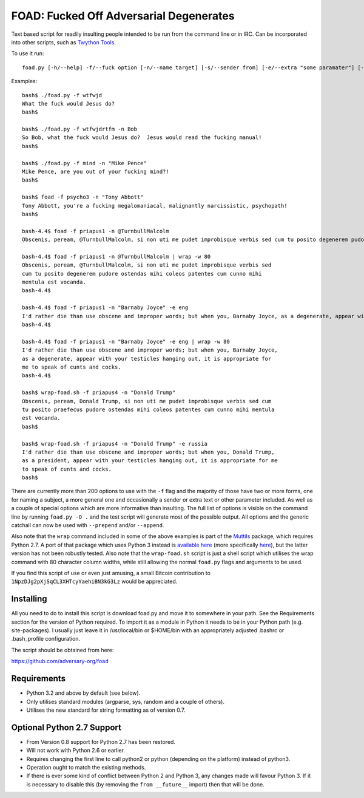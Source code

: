FOAD: Fucked Off Adversarial Degenerates
========================================

Text based script for readily insulting people intended to be run from
the command line or in IRC. Can be incorporated into other scripts, such
as `Twython Tools <https://github.com/adversary-org/twython-tools>`__.

To use it run:

::

    foad.py [-h/--help] -f/--fuck option [-n/--name target] [-s/--sender from] [-e/--extra "some paramater"] [-p/--prepend "text before insult"] [-a/--append "text after insult"]

Examples:

::

    bash$ ./foad.py -f wtfwjd
    What the fuck would Jesus do?
    bash$
    
    bash$ ./foad.py -f wtfwjdrtfm -n Bob
    So Bob, what the fuck would Jesus do?  Jesus would read the fucking manual!
    bash$
    
    bash$ ./foad.py -f mind -n "Mike Pence"
    Mike Pence, are you out of your fucking mind?!
    bash$
    
    bash$ foad -f psycho3 -n "Tony Abbott"
    Tony Abbott, you're a fucking megalomaniacal, malignantly narcissistic, psychopath!
    bash$

    bash-4.4$ foad -f priapus1 -n @TurnbullMalcolm
    Obscenis, peream, @TurnbullMalcolm, si non uti me pudet improbisque verbis sed cum tu posito degenerem pudore ostendas mihi coleos patentes cum cunno mihi mentula est vocanda.
    
    bash-4.4$ foad -f priapus1 -n @TurnbullMalcolm | wrap -w 80
    Obscenis, peream, @TurnbullMalcolm, si non uti me pudet improbisque verbis sed
    cum tu posito degenerem pudore ostendas mihi coleos patentes cum cunno mihi
    mentula est vocanda.
    bash-4.4$ 
    
    bash-4.4$ foad -f priapus1 -n "Barnaby Joyce" -e eng
    I'd rather die than use obscene and improper words; but when you, Barnaby Joyce, as a degenerate, appear with your testicles hanging out, it is appropriate for me to speak of cunts and cocks.
    bash-4.4$ 
    
    bash-4.4$ foad -f priapus1 -n "Barnaby Joyce" -e eng | wrap -w 80
    I'd rather die than use obscene and improper words; but when you, Barnaby Joyce,
    as a degenerate, appear with your testicles hanging out, it is appropriate for
    me to speak of cunts and cocks.
    bash-4.4$ 
    
    bash$ wrap-foad.sh -f priapus4 -n "Donald Trump"
    Obscenis, peream, Donald Trump, si non uti me pudet improbisque verbis sed cum
    tu posito praefecus pudore ostendas mihi coleos patentes cum cunno mihi mentula
    est vocanda.
    bash$

    bash$ wrap-foad.sh -f priapus4 -n "Donald Trump" -e russia
    I'd rather die than use obscene and improper words; but when you, Donald Trump,
    as a president, appear with your testicles hanging out, it is appropriate for me
    to speak of cunts and cocks.
    bash$


There are currently more than 200 options to use with the ``-f`` flag
and the majority of those have two or more forms, one for naming a
subject, a more general one and occasionally a sender or extra text or
other parameter included. As well as a couple of special options which
are more informative than insulting. The full list of options is
visible on the command line by running ``foad.py -O .`` and the test
script will generate most of the possible output. All options and the
generic catchall can now be used with ``--prepend`` and/or
``--append``.

Also note that the ``wrap`` command included in some of the above
examples is part of the `Muttils
<https://bitbucket.org/blacktrash/muttils>`__ package, which requires
Python 2.7.  A port of that package which uses Python 3 instead is
`available here <https://github.com/adversary-org/misc-scripts>`__
(more specifically `here
<https://github.com/adversary-org/misc-scripts/tree/master/python3/muttils3>`__),
but the latter version has not been robustly tested.  Also note that
the ``wrap-foad.sh`` script is just a shell script which utilises the
wrap command with 80 character column widths, while still allowing the
normal ``foad.py`` flags and arguments to be used.

If you find this script of use or even just amusing, a small Bitcoin
contribution to ``1NpzDJg2pXjSqCL3XHTcyYaehiBN3kG3Lz`` would be
appreciated.


Installing
----------

All you need to do to install this script is download foad.py and move
it to somewhere in your path. See the Requirements section for the
version of Python required. To import it as a module in Python it needs
to be in your Python path (e.g. site-packages). I usually just leave it
in /usr/local/bin or $HOME/bin with an appropriately adjusted .bashrc or
.bash\_profile configuration.

The script should be obtained from here:

https://github.com/adversary-org/foad


Requirements
------------

-  Python 3.2 and above by default (see below).
-  Only utilises standard modules (argparse, sys, random and a couple of
   others).
-  Utilises the new standard for string formatting as of version 0.7.

Optional Python 2.7 Support
---------------------------

- From Version 0.8 support for Python 2.7 has been restored.
- Will not work with Python 2.6 or earlier.
- Requires changing the first line to call python2 or python
  (depending on the platform) instead of python3.
- Operation ought to match the existing methods.
- If there is ever some kind of conflict between Python 2 and Python
  3, any changes made will favour Python 3.  If it is necessary to
  disable this (by removing the ``from __future__`` import) then that
  will be done.
